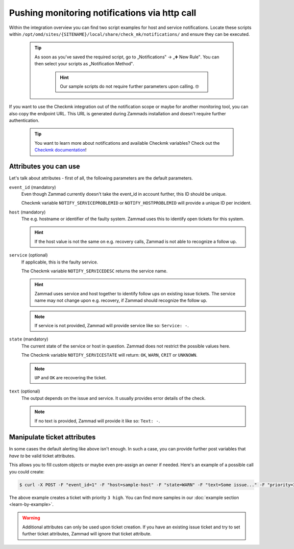Pushing monitoring notifications via http call
==============================================

Within the integration overview you can find two script examples for host and service notifications. 
Locate these scripts within ``/opt/omd/sites/{SITENAME}/local/share/check_mk/notifications/`` and ensure 
they can be executed.

   .. tip:: As soon as you've saved the required script, go to „Notifications‟ → „➕ New Rule‟. 
      You can then select your scripts as „Notification Method‟.

         .. hint:: Our sample scripts do not require further parameters upon calling. 🤓

         .. figure:: /images/system/integrations/checkmk/adding-new-notification-rules.png
            :alt: Checkmk setting page for configuration of new notification rules
            :align: center

If you want to use the Checkmk integration out of the notification scope or maybe for another monitoring 
tool, you can also copy the endpoint URL. This URL is generated during Zammads installation and doesn't 
require further authentication.

   .. tip:: You want to learn more about notifications and available Checkmk variables?
      Check out the `Checkmk documentation <https://checkmk.com/cms_notifications.html>`_!

Attributes you can use
----------------------

Let's talk about attributes - first of all, the following parameters are the default parameters.

``event_id`` (mandatory)
   Even though Zammad currently doesn't take the event_id in account further, this ID should be unique.

   Checkmk variable ``NOTIFY_SERVICEPROBLEMID`` or ``NOTIFY_HOSTPROBLEMID`` will provide a unique ID per incident.

``host`` (mandatory)
   The e.g. hostname or identifier of the faulty system. 
   Zammad uses this to identify open tickets for this system.

   .. hint:: If the host value is not the same on e.g. recovery calls, Zammad is not able to recognize a follow up.

``service`` (optional)
   If applicable, this is the faulty service. 

   The Checkmk variable ``NOTIFY_SERVICEDESC`` returns the service name.

   .. hint:: Zammad uses service and host together to identify follow ups on existing issue tickets. 
      The service name may not change upon e.g. recovery, if Zammad should recognize the follow up.

   .. note:: If service is not provided, Zammad will provide service like so: ``Service: -``.

``state`` (mandatory)
   The current state of the service or host in question. 
   Zammad does not restrict the possible values here.

   The Checkmk variable ``NOTIFY_SERVICESTATE`` will return: ``OK``, ``WARN``, ``CRIT`` or ``UNKNOWN``.

   .. note:: ``UP`` and ``OK`` are recovering the ticket.

``text`` (optional)
   The output depends on the issue and service. It usually provides error details of the check.

   .. note:: If no text is provided, Zammad will provide it like so: ``Text: -``.

Manipulate ticket attributes
----------------------------

In some cases the default alerting like above isn't enough. In such a case, you can provide further 
post variables that *have to* be valid ticket attributes.

This allows you to fill custom objects or maybe even pre-assign an owner if needed. 
Here's an example of a possible call you could create:

.. code-block:: sh

   $ curl -X POST -F "event_id=1" -F "host=sample-host" -F "state=WARN" -F "text=Some issue..." -F "priority=3 high" https://verification-20200807.zammad.com/api/v1/integration/check_mk/030e4816bec37e5909cca98d6c1beb7c

The above example creates a ticket with priority ``3 high``.
You can find more samples in our :doc:`example section <learn-by-example>`.

.. warning:: Additional attributes can only be used upon ticket creation. If you have an existing issue 
   ticket and try to set further ticket attributes, Zammad will ignore that ticket attribute.